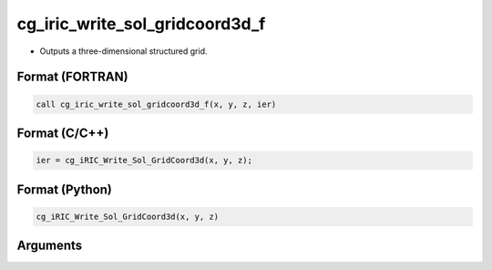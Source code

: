 cg_iric_write_sol_gridcoord3d_f
===============================

-  Outputs a three-dimensional structured grid.

Format (FORTRAN)
------------------
.. code-block:: fortran

   call cg_iric_write_sol_gridcoord3d_f(x, y, z, ier)

Format (C/C++)
----------------
.. code-block:: c

   ier = cg_iRIC_Write_Sol_GridCoord3d(x, y, z);

Format (Python)
----------------
.. code-block:: python

   cg_iRIC_Write_Sol_GridCoord3d(x, y, z)

Arguments
---------

.. csv-table:: Arguments of cg_iric_write_sol_gridcoord3d_f
   :file: cg_iric_write_sol_gridcoord3d_f_args.csv
   :header-rows: 1

